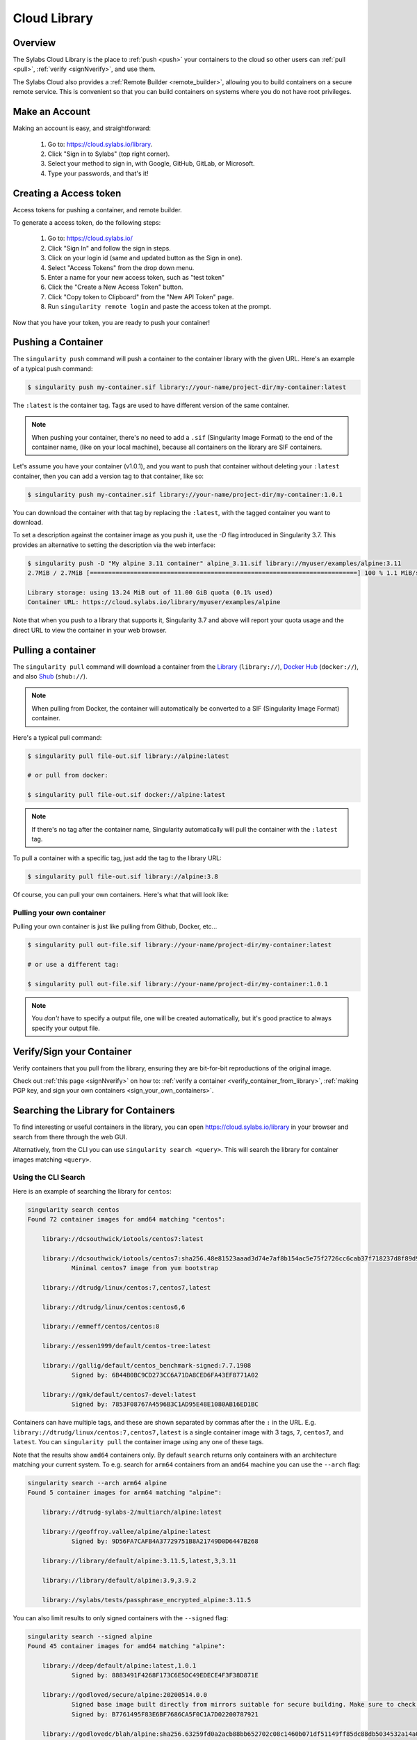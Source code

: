 .. _cloud_library:

Cloud Library
=============

--------
Overview
--------

The Sylabs Cloud Library is the place to :ref:`push <push>` your
containers to the cloud so other users can :ref:`pull <pull>`,
:ref:`verify <signNverify>`, and use them.

The Sylabs Cloud also provides a :ref:`Remote Builder
<remote_builder>`, allowing you to build containers on a secure remote
service. This is convenient so that you can build containers on
systems where you do not have root privileges.

.. _make_a_account:

---------------
Make an Account
---------------

Making an account is easy, and straightforward:

 1. Go to: https://cloud.sylabs.io/library.
 2. Click "Sign in to Sylabs" (top right corner).
 3. Select your method to sign in, with Google, GitHub, GitLab, or Microsoft.
 4. Type your passwords, and that's it!

.. _creating_a_access_token:

-----------------------
Creating a Access token
-----------------------

Access tokens for pushing a container, and remote builder.

To generate a access token, do the following steps:

  1) Go to: https://cloud.sylabs.io/
  2) Click "Sign In" and follow the sign in steps.
  3) Click on your login id (same and updated button as the Sign in one).
  4) Select "Access Tokens" from the drop down menu.
  5) Enter a name for your new access token, such as "test token"
  6) Click the "Create a New Access Token" button.
  7) Click "Copy token to Clipboard" from the "New API Token" page.
  8) Run ``singularity remote login`` and paste the access token at the prompt.

Now that you have your token, you are ready to push your container!

.. _push:

-------------------
Pushing a Container
-------------------

The ``singularity push`` command will push a container to the
container library with the given URL. Here's an example of a typical
push command:

.. code-block:: none

    $ singularity push my-container.sif library://your-name/project-dir/my-container:latest

The ``:latest`` is the container tag. Tags are used to have different
version of the same container.

.. note::
    When pushing your container, there's no need to add a ``.sif`` (Singularity Image Format) to the end of the container name, (like
    on your local machine), because all containers on the library are SIF containers.

Let's assume you have your container (v1.0.1), and you want to push
that container without deleting your ``:latest`` container, then you
can add a version tag to that container, like so:

.. code-block:: none

    $ singularity push my-container.sif library://your-name/project-dir/my-container:1.0.1

You can download the container with that tag by replacing the
``:latest``, with the tagged container you want to download.

To set a description against the container image as you push it, use
the `-D` flag introduced in Singularity 3.7. This provides an
alternative to setting the description via the web interface:

.. code-block:: console

    $ singularity push -D "My alpine 3.11 container" alpine_3.11.sif library://myuser/examples/alpine:3.11
    2.7MiB / 2.7MiB [=========================================================================] 100 % 1.1 MiB/s 0s

    Library storage: using 13.24 MiB out of 11.00 GiB quota (0.1% used)
    Container URL: https://cloud.sylabs.io/library/myuser/examples/alpine

Note that when you push to a library that supports it, Singularity 3.7
and above will report your quota usage and the direct URL to view the
container in your web browser.
               
.. _pull:

-------------------
Pulling a container
-------------------

The ``singularity pull`` command will download a container from the `Library <https://cloud.sylabs.io/library>`_
(``library://``), `Docker Hub <https://hub.docker.com/>`_ (``docker://``), and also
`Shub <https://singularity-hub.org>`_ (``shub://``).

.. note::
    When pulling from Docker, the container will automatically be converted to a SIF (Singularity Image Format) container.

Here's a typical pull command:

.. code-block:: none

    $ singularity pull file-out.sif library://alpine:latest

    # or pull from docker:

    $ singularity pull file-out.sif docker://alpine:latest

.. note::
    If there's no tag after the container name, Singularity automatically will pull the container with the ``:latest`` tag.

To pull a container with a specific tag, just add the tag to the library URL:

.. code-block:: none

    $ singularity pull file-out.sif library://alpine:3.8

Of course, you can pull your own containers. Here's what that will look like:

Pulling your own container
--------------------------

Pulling your own container is just like pulling from Github, Docker, etc...

.. code-block:: none

    $ singularity pull out-file.sif library://your-name/project-dir/my-container:latest

    # or use a different tag:

    $ singularity pull out-file.sif library://your-name/project-dir/my-container:1.0.1

.. note::
    You *don't* have to specify a output file, one will be created automatically, but it's good practice to always
    specify your output file.

--------------------------
Verify/Sign your Container
--------------------------

Verify containers that you pull from the library, ensuring they are bit-for-bit reproductions of the original image.

Check out :ref:`this page <signNverify>` on how to: :ref:`verify a container <verify_container_from_library>`,
:ref:`making PGP key, and sign your own containers <sign_your_own_containers>`.

.. _search_the_library:

------------------------------------
Searching the Library for Containers
------------------------------------

To find interesting or useful containers in the library, you can open
https://cloud.sylabs.io/library in your browser and search from there
through the web GUI.

Alternatively, from the CLI you can use ``singularity search
<query>``. This will search the library for container images matching
``<query>``.

Using the CLI Search
--------------------

Here is an example of searching the library for ``centos``:

.. code-block:: console

    singularity search centos
    Found 72 container images for amd64 matching "centos":

	library://dcsouthwick/iotools/centos7:latest

	library://dcsouthwick/iotools/centos7:sha256.48e81523aaad3d74e7af8b154ac5e75f2726cc6cab37f718237d8f89d905ff89
		Minimal centos7 image from yum bootstrap

	library://dtrudg/linux/centos:7,centos7,latest

	library://dtrudg/linux/centos:centos6,6

	library://emmeff/centos/centos:8

	library://essen1999/default/centos-tree:latest

	library://gallig/default/centos_benchmark-signed:7.7.1908
		Signed by: 6B44B0BC9CD273CC6A71DA8CED6FA43EF8771A02

	library://gmk/default/centos7-devel:latest
		Signed by: 7853F08767A4596B3C1AD95E48E1080AB16ED1BC


Containers can have multiple tags, and these are shown separated by
commas after the ``:`` in the
URL. E.g. ``library://dtrudg/linux/centos:7,centos7,latest`` is a
single container image with 3 tags, ``7``, ``centos7``, and
``latest``. You can ``singularity pull`` the container image using any
one of these tags.
                
                
Note that the results show ``amd64`` containers only. By default
``search`` returns only containers with an architecture matching your
current system. To e.g. search for ``arm64`` containers from an
``amd64`` machine you can use the ``--arch`` flag:

.. code-block:: console

    singularity search --arch arm64 alpine
    Found 5 container images for arm64 matching "alpine":

	library://dtrudg-sylabs-2/multiarch/alpine:latest

	library://geoffroy.vallee/alpine/alpine:latest
		Signed by: 9D56FA7CAFB4A37729751B8A21749D0D6447B268

	library://library/default/alpine:3.11.5,latest,3,3.11

	library://library/default/alpine:3.9,3.9.2

	library://sylabs/tests/passphrase_encrypted_alpine:3.11.5

        
You can also limit results to only signed containers with the
``--signed`` flag:

.. code-block:: console

    singularity search --signed alpine
    Found 45 container images for amd64 matching "alpine":

	library://deep/default/alpine:latest,1.0.1
		Signed by: 8883491F4268F173C6E5DC49EDECE4F3F38D871E

	library://godloved/secure/alpine:20200514.0.0
		Signed base image built directly from mirrors suitable for secure building. Make sure to check that the fingerprint is B7761495F83E6BF7686CA5F0C1A7D02200787921
		Signed by: B7761495F83E6BF7686CA5F0C1A7D02200787921

	library://godlovedc/blah/alpine:sha256.63259fd0a2acb88bb652702c08c1460b071df51149ff85dc88db5034532a14a0
		Signed by: 8883491F4268F173C6E5DC49EDECE4F3F38D871E

	library://heffaywrit/base/alpine:latest
		Signed by: D4038BDDE21017435DFE5ADA9F2D10A25D64C1EF

	library://hellseva/class/alpine:latest
		Signed by: 6D60F95E86A593603897164F8E09E44D12A7111C

	library://hpc110/default/alpine-miniconda:cupy
		Signed by: 9FF48D6202271D3C842C53BD0D237BE8BB5B5C76
        ...
            
.. _remote_builder:

--------------
Remote Builder
--------------

The remote builder service can build your container in the cloud removing the requirement for root access.

Here's a typical remote build command:

.. code-block:: none

    $ singularity build --remote file-out.sif docker://ubuntu:18.04


Building from a definition file:
--------------------------------

This is our definition file. Let's call it ``ubuntu.def``:

.. code-block:: singularity

    bootstrap: library
    from: ubuntu:18.04

    %runscript
        echo "hello world from ubuntu container!"

Now, to build the container, use the ``--remote`` flag, and without ``sudo``:

.. code-block:: none

    $ singularity build --remote ubuntu.sif ubuntu.def

.. note::
    Make sure you have a :ref:`access token <creating_a_access_token>`, otherwise the build will fail.

After building, you can test your container like so:

.. code-block:: none

    $ ./ubuntu.sif
    hello world from ubuntu container!

You can also use the web GUI to build containers remotely. First, go to https://cloud.sylabs.io/builder (make sure you are signed in).
Then you can copy and paste, upload, or type your definition file. When you are finished, click build. Then you can download the container
with the URL.
